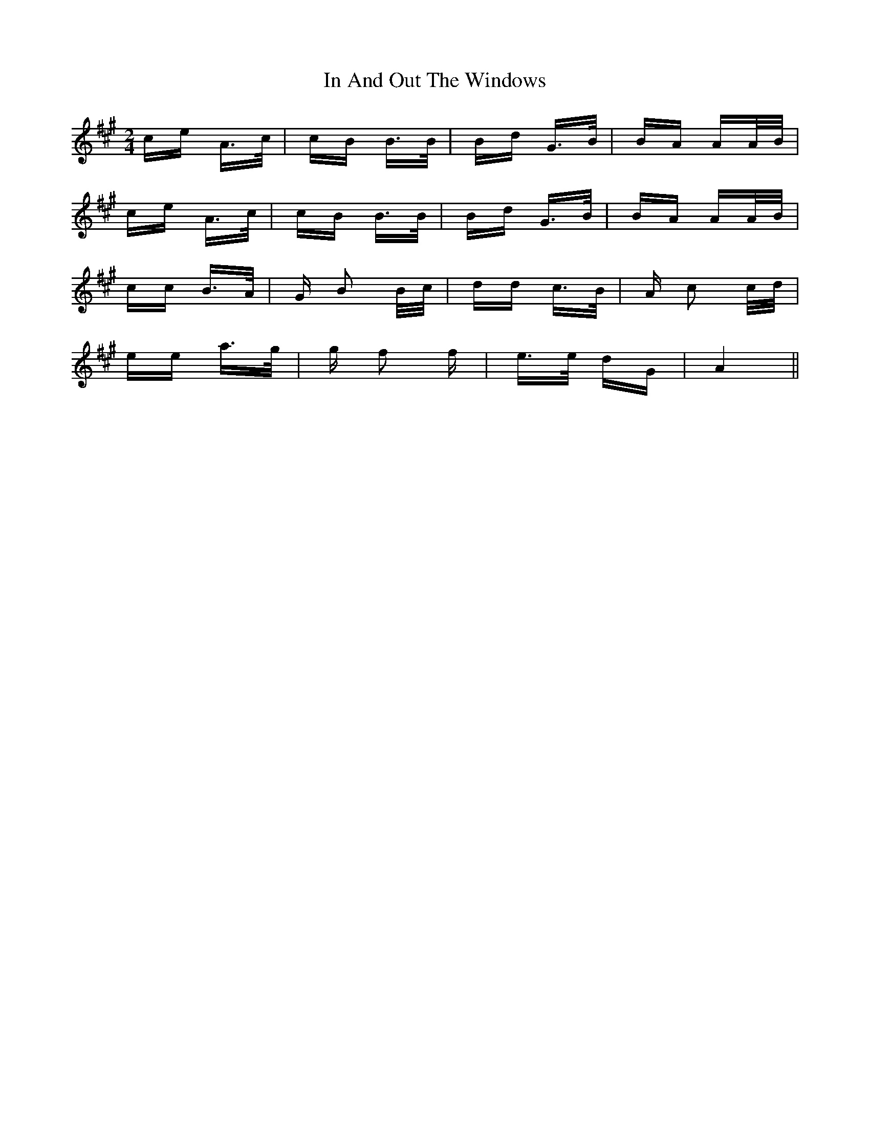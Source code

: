 X: 18848
T: In And Out The Windows
R: polka
M: 2/4
K: Amajor
ce A>c|cB B>B|Bd G>B|BA AA/B/|
ce A>c|cB B>B|Bd G>B|BA AA/B/|
cc B>A|G B2 B/c/|dd c>B|A c2 c/d/|
ee a>g|g f2 f|e>e dG|A4||

